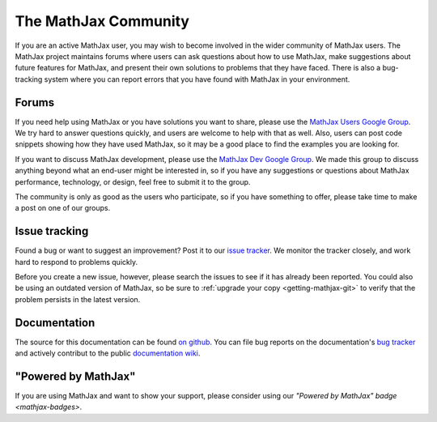 *********************
The MathJax Community
*********************

If you are an active MathJax user, you may wish to become involved in
the wider community of MathJax users.  The MathJax project maintains
forums where users can ask questions about how to use MathJax, make
suggestions about future features for MathJax, and present their own
solutions to problems that they have faced.  There is also a
bug-tracking system where you can report errors that you have found
with MathJax in your environment.


.. _community-forums:


Forums
======

If you need help using MathJax or you have solutions you want to share, please
use the `MathJax Users Google Group
<https://groups.google.com/forum/#!forum/mathjax-users>`_. We try hard to answer
questions quickly, and users are welcome to help with that as well. Also, users
can post code snippets showing how they have used MathJax, so it may be a good
place to find the examples you are looking for.

If you want to discuss MathJax development, please use the `MathJax Dev Google
Group <https://groups.google.com/forum/#!forum/mathjax-dev>`_. We made this group
to discuss anything beyond what an end-user might be interested in, so if you
have any suggestions or questions about MathJax performance, technology, or
design, feel free to submit it to the group.

The community is only as good as the users who participate, so if
you have something to offer, please take time to make a post on one of
our groups.


.. _community-tracker:

Issue tracking
==============

Found a bug or want to suggest an improvement? Post it to our `issue tracker
<http://github.com/mathjax/MathJax/issues>`_. We monitor the tracker closely,
and work hard to respond to problems quickly.

Before you create a new issue, however, please search the issues to see if it
has already been reported. You could also be using an outdated version of
MathJax, so be sure to :ref:`upgrade your copy <getting-mathjax-git>` to verify
that the problem persists in the latest version.


.. _community-documentation:

Documentation
=============

The source for this documentation can be found 
`on github <https://github.com/mathjax/mathjax-docs/>`_.
You can file bug  reports on the documentation's 
`bug tracker <https://github.com/mathjax/mathjax-docs/issues>`_ and actively
contribut to the public `documentation wiki <https://github.com/mathjax/mathjax-docs/wiki>`_.


.. _badge:

"Powered by MathJax"
====================

If you are using MathJax and want to show your support, please consider using
our `"Powered by MathJax" badge
<mathjax-badges>`.
